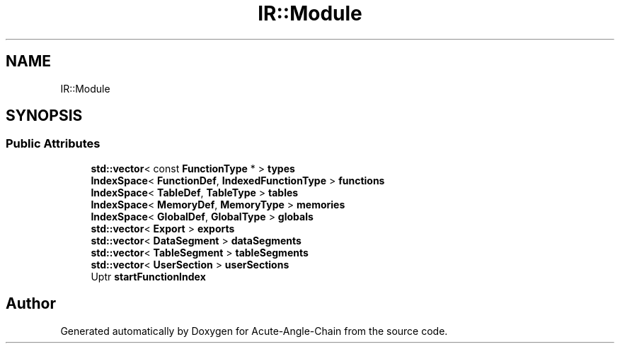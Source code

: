 .TH "IR::Module" 3 "Sun Jun 3 2018" "Acute-Angle-Chain" \" -*- nroff -*-
.ad l
.nh
.SH NAME
IR::Module
.SH SYNOPSIS
.br
.PP
.SS "Public Attributes"

.in +1c
.ti -1c
.RI "\fBstd::vector\fP< const \fBFunctionType\fP * > \fBtypes\fP"
.br
.ti -1c
.RI "\fBIndexSpace\fP< \fBFunctionDef\fP, \fBIndexedFunctionType\fP > \fBfunctions\fP"
.br
.ti -1c
.RI "\fBIndexSpace\fP< \fBTableDef\fP, \fBTableType\fP > \fBtables\fP"
.br
.ti -1c
.RI "\fBIndexSpace\fP< \fBMemoryDef\fP, \fBMemoryType\fP > \fBmemories\fP"
.br
.ti -1c
.RI "\fBIndexSpace\fP< \fBGlobalDef\fP, \fBGlobalType\fP > \fBglobals\fP"
.br
.ti -1c
.RI "\fBstd::vector\fP< \fBExport\fP > \fBexports\fP"
.br
.ti -1c
.RI "\fBstd::vector\fP< \fBDataSegment\fP > \fBdataSegments\fP"
.br
.ti -1c
.RI "\fBstd::vector\fP< \fBTableSegment\fP > \fBtableSegments\fP"
.br
.ti -1c
.RI "\fBstd::vector\fP< \fBUserSection\fP > \fBuserSections\fP"
.br
.ti -1c
.RI "Uptr \fBstartFunctionIndex\fP"
.br
.in -1c

.SH "Author"
.PP 
Generated automatically by Doxygen for Acute-Angle-Chain from the source code\&.

